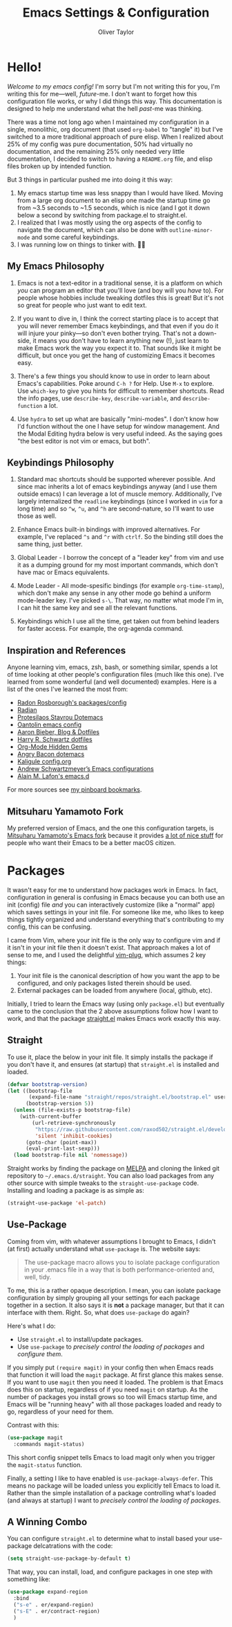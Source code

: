 #+TITLE: Emacs Settings & Configuration
#+AUTHOR: Oliver Taylor

* Hello!

/Welcome to my emacs config!/ I'm sorry but I'm not writing this for you, I'm
writing this for me---well, /future/-me. I don't want to forget how this
configuration file works, or why I did things this way. This documentation is
designed to help me understand what the hell /past/-me was thinking.

There was a time not long ago when I maintained my configuration in a single,
monolithic, org document (that used =org-babel= to "tangle" it) but I've
switched to a more traditional approach of pure elisp. When I realized about
25% of my config was pure documentation, 50% had virtually no documentation,
and the remaining 25% only needed very little documentation, I decided to
switch to having a =README.org= file, and elisp files broken up by intended
function.

But 3 things in particular pushed me into doing it this way:

1. My emacs startup time was less snappy than I would have liked. Moving from
   a large org document to an elisp one made the startup time go from ~3.5
   seconds to ~1.5 seconds, which is nice (and I got it down below a second by
   switching from package.el to straight.el.
2. I realized that I was mostly using the org aspects of the config to navigate
   the document, which can also be done with =outline-minor-mode= and some careful
   keybindings.
3. I was running low on things to tinker with. 🤷‍♂️

** My Emacs Philosophy

1. Emacs is not a text-editor in a traditional sense, it is a platform on which
   /you/ can program an editor that you'll love (and boy will you /have/ to). For
   people whose hobbies include tweaking dotfiles this is great! But it's not so
   great for people who just want to edit text.

2. If you want to dive in, I think the correct starting place is to accept that
   you will never remember Emacs keybindings, and that even if you do it will
   injure your pinky---so don't even bother trying. That's not a down-side, it
   means you don't have to learn anything new (!), just learn to make Emacs work
   the way you expect it to. That sounds like it might be difficult, but once
   you get the hang of customizing Emacs it becomes easy.

3. There's a few things you should know to use in order to learn about Emacs's
   capabilities. Poke around =C-h ?= for Help. Use =M-x= to explore. Use =which-key=
   to give you hints for difficult to remember shortcuts. Read the info pages,
   use =describe-key=, =describe-variable=, and =describe-function= a lot.

4. Use =hydra= to set up what are basically "mini-modes". I don't know how I'd
   function without the one I have setup for window management. And the Modal
   Editing hydra below is very useful indeed. As the saying goes "the best
   editor is not vim or emacs, but both".

** Keybindings Philosophy

1. Standard mac shortcuts should be supported wherever possible. And since mac
   inherits a lot of emacs keybindings anyway (and I use them outside emacs) I
   can leverage a lot of muscle memory. Additionally, I've largely internalized
   the =readline= keybindings (since I worked in =vim= for a long time) and so =^w=,
   =^u=, and =^h= are second-nature, so I'll want to use those as well.

2. Enhance Emacs built-in bindings with improved alternatives. For example, I've
   replaced =^s= and =^r= with =ctrlf=. So the binding still does the same thing, just
   better.

3. Global Leader - I borrow the concept of a "leader key" from vim and use it as
   a dumping ground for my most important commands, which don't have mac or
   Emacs equivalents.

4. Mode Leader - All mode-spesific bindings (for example =org-time-stamp=),
   which don't make any sense in any other mode go behind a uniform
   mode-leader key. I've picked =s-\=. That way, no matter what mode I'm in,
   I can hit the same key and see all the relevant functions.

5. Keybindings which I use all the time, get taken out from behind leaders for
   faster access. For example, the org-agenda command.

** Inspiration and References

Anyone learning vim, emacs, zsh, bash, or something similar, spends a lot of
time looking at other people's configuration files (much like this one). I've
learned from some wonderful (and well documented) examples. Here is a list of
the ones I've learned the most from:

- [[https://github.com/raxod502][Radon Rosborough's packages/config]]
- [[https://github.com/raxod502/radian][Radian]]
- [[https://protesilaos.com/dotemacs/][Protesilaos Stavrou Dotemacs]]
- [[https://github.com/oantolin/emacs-config/blob/master/init.el][Oantolin emacs config]]
- [[https://blog.aaronbieber.com][Aaron Bieber, Blog & Dotfiles]]
- [[https://github.com/hrs/dotfiles/blob/main/emacs/dot-emacs.d/configuration.org][Harry R. Schwartz dotfiles]]
- [[https://yiufung.net/post/org-mode-hidden-gems-pt1/][Org-Mode Hidden Gems]]
- [[https://github.com/angrybacon/dotemacs/blob/master/dotemacs.org][Angry Bacon dotemacs]]
- [[https://gitlab.com/Kaligule/emacs-config/-/blob/master/config.org][Kaligule config.org]]
- [[https://github.com/andschwa/.emacs.d][Andrew Schwartzmeyer’s Emacs configurations]]
- [[https://github.com/munen/emacs.d/][Alain M. Lafon's emacs.d]]

For more sources see [[https://pinboard.in/u:Oliver/t:emacs][my pinboard bookmarks]].

** Mitsuharu Yamamoto Fork

My preferred version of Emacs, and the one this configuration targets, is
[[https://bitbucket.org/mituharu/emacs-mac/raw/892fa7b2501a403b4f0aea8152df9d60d63f391a/README-mac][Mitsuharu Yamamoto's Emacs fork]] because it provides [[https://bitbucket.org/mituharu/emacs-mac/src/f3402395995bf70e50d6e65f841e44d5f9b4603c/README-mac?at=master&fileviewer=file-view-default][a lot of nice stuff]] for
people who want their Emacs to be a better macOS citizen.

* Packages

It wasn't easy for me to understand how packages work in Emacs. In fact,
configuration in general is confusing in Emacs because you can both use an
init (config) file /and/ you can interactively customize (like a "normal" app)
which saves settings in your init file. For someone like me, who likes to keep
things tightly organized and understand everything that's contributing to my
config, this can be confusing.

I came from Vim, where your init file is the only way to configure vim and if
it isn't in your init file then it doesn't exist. That approach makes a lot of
sense to me, and I used the delightful [[https://github.com/junegunn/vim-plug][vim-plug]], which assumes 2 key things:

1. Your init file is the canonical description of how you want the app to be
   configured, and only packages listed therein should be used.
2. External packages can be loaded from anywhere (local, github, etc).

Initially, I tried to learn the Emacs way (using only =package.el=) but
eventually came to the conclusion that the 2 above assumptions follow how I
want to work, and that the package [[https://github.com/raxod502/straight.el][straight.el]] makes Emacs work exactly this way.

** Straight

To use it, place the below in your init file. It simply installs the package
if you don't have it, and ensures (at startup) that =straight.el= is installed
and loaded.

#+begin_src emacs-lisp
(defvar bootstrap-version)
(let ((bootstrap-file
       (expand-file-name "straight/repos/straight.el/bootstrap.el" user-emacs-directory))
      (bootstrap-version 5))
  (unless (file-exists-p bootstrap-file)
    (with-current-buffer
        (url-retrieve-synchronously
         "https://raw.githubusercontent.com/raxod502/straight.el/develop/install.el"
         'silent 'inhibit-cookies)
      (goto-char (point-max))
      (eval-print-last-sexp)))
  (load bootstrap-file nil 'nomessage))
#+end_src

Straight works by finding the package on [[https://melpa.org][MELPA]] and cloning the linked git
repository to =~/.emacs.d/straight=. You can also load packages from any other
source with simple tweaks to the =straight-use-package= code. Installing and
loading a package is as simple as:

#+begin_src emacs-lisp
(straight-use-package 'el-patch)
#+end_src

** Use-Package

Coming from vim, with whatever assumptions I brought to Emacs, I didn't (at
first) actually understand what =use-package= is. The website says:

#+begin_quote
The use-package macro allows you to isolate package configuration in your .emacs
file in a way that is both performance-oriented and, well, tidy.
#+end_quote

To me, this is a rather opaque description. I mean, you can isolate package
configuration by simply grouping all your settings for each package together
in a section. It also says it is *not* a package manager, but that it can
interface with them. Right. So, what does =use-package= do again?

Here's what I do:

- Use =straight.el= to install/update packages.
- Use =use-package= to /precisely control the loading of packages/ and /configure
  them/.

If you simply put =(require magit)= in your config then when Emacs reads that
function it will load the =magit= package. At first glance this makes sense. If
you want to use =magit= then you need it loaded. The problem is that Emacs does
this on startup, regardless of if you need =magit= on startup. As the number of
packages you install grows so too will Emacs startup time, and Emacs will be
"running heavy" with all those packages loaded and ready to go, regardless of
your need for them.

Contrast with this:

#+begin_src emacs-lisp
(use-package magit
  :commands magit-status)
#+end_src

This short config snippet tells Emacs to load magit only when you trigger the
=magit-status= function.

Finally, a setting I like to have enabled is =use-package-always-defer=. This
means no package will be loaded unless you explicitly tell Emacs to load it.
Rather than the simple installation of a package controlling what's loaded
(and always at startup) I want to /precisely control the loading of packages/.

** A Winning Combo

You can configure =straight.el= to determine what to install based your
use-package delcatrations with the code:

#+begin_src emacs-lisp
(setq straight-use-package-by-default t)
#+end_src

That way, you can install, load, and configure packages in one step with
something like:

#+begin_src emacs-lisp
(use-package expand-region
  :bind
  ("s-e" . er/expand-region)
  ("s-E" . er/contract-region)
  )
#+end_src

